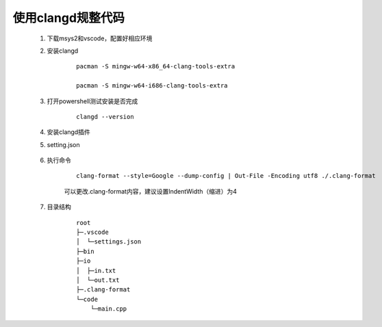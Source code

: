 使用clangd规整代码
====================

    #. 下载msys2和vscode，配置好相应环境

    #. 安装clangd

        ::

            pacman -S mingw-w64-x86_64-clang-tools-extra

            pacman -S mingw-w64-i686-clang-tools-extra


    #. 打开powershell测试安装是否完成

        ::

            clangd --version     

    #. 安装clangd插件

    #. setting.json

        .. code-block:: json
            :caption: 添加新的内容

            "clangd.path": "C:/msys64/mingw32/bin/clangd.exe", // clangd路径

    #. 执行命令

        ::

            clang-format --style=Google --dump-config | Out-File -Encoding utf8 ./.clang-format

        可以更改.clang-format内容，建议设置IndentWidth（缩进）为4

    #. 目录结构
        
        ::

            root
            ├─.vscode
            │  └─settings.json
            ├─bin
            ├─io
            │  ├─in.txt
            │  └─out.txt
            ├─.clang-format
            └─code
                └─main.cpp